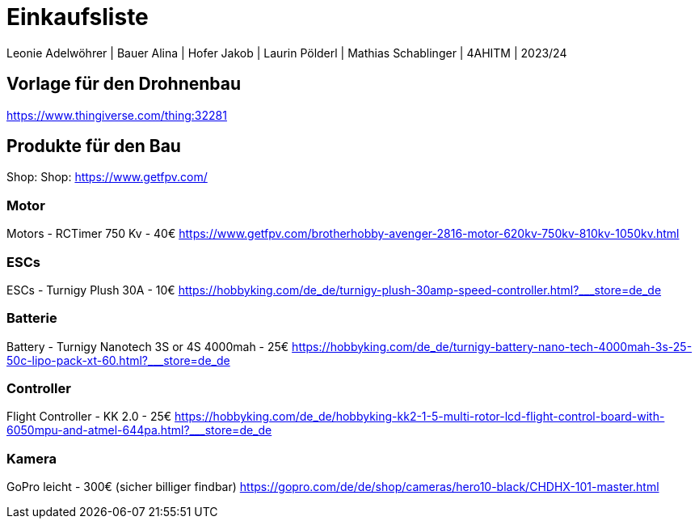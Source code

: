 = Einkaufsliste

Leonie Adelwöhrer | Bauer Alina | Hofer Jakob | Laurin Pölderl | Mathias Schablinger | 4AHITM | 2023/24

== Vorlage für den Drohnenbau

https://www.thingiverse.com/thing:32281

== Produkte für den Bau
Shop: Shop: https://www.getfpv.com/

=== Motor
Motors - RCTimer 750 Kv  - 40€
https://www.getfpv.com/brotherhobby-avenger-2816-motor-620kv-750kv-810kv-1050kv.html

=== ESCs
ESCs - Turnigy Plush 30A - 10€
https://hobbyking.com/de_de/turnigy-plush-30amp-speed-controller.html?___store=de_de

=== Batterie
Battery - Turnigy Nanotech 3S or 4S 4000mah - 25€
https://hobbyking.com/de_de/turnigy-battery-nano-tech-4000mah-3s-25-50c-lipo-pack-xt-60.html?___store=de_de

=== Controller
Flight Controller - KK 2.0  - 25€
https://hobbyking.com/de_de/hobbyking-kk2-1-5-multi-rotor-lcd-flight-control-board-with-6050mpu-and-atmel-644pa.html?___store=de_de

=== Kamera
GoPro leicht - 300€ (sicher billiger findbar)
https://gopro.com/de/de/shop/cameras/hero10-black/CHDHX-101-master.html


